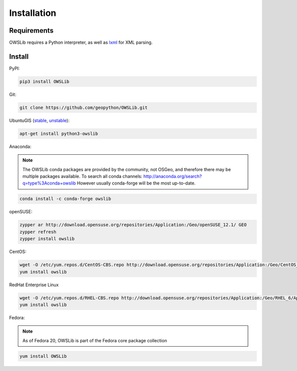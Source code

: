 Installation
============

Requirements
------------

OWSLib requires a Python interpreter, as well as `lxml <https://lxml.de>`_ for XML parsing.

Install
-------

PyPI:

.. code-block:: bash

  pip3 install OWSLib

Git:

.. code-block:: bash

  git clone https://github.com/geopython/OWSLib.git

UbuntuGIS (`stable`_, `unstable`_):

.. code-block:: bash

  apt-get install python3-owslib

Anaconda:

.. note::

   The OWSLib conda packages are provided by the community, not OSGeo, and therefore there may be
   multiple packages available.  To search all conda channels: http://anaconda.org/search?q=type%3Aconda+owslib
   However usually conda-forge will be the most up-to-date.

.. code-block:: bash

  conda install -c conda-forge owslib

openSUSE:

.. code-block:: bash

  zypper ar http://download.opensuse.org/repositories/Application:/Geo/openSUSE_12.1/ GEO
  zypper refresh
  zypper install owslib

CentOS:

.. code-block:: bash

  wget -O /etc/yum.repos.d/CentOS-CBS.repo http://download.opensuse.org/repositories/Application:/Geo/CentOS_6/Application:Geo.repo
  yum install owslib

RedHat Enterprise Linux

.. code-block:: bash

  wget -O /etc/yum.repos.d/RHEL-CBS.repo http://download.opensuse.org/repositories/Application:/Geo/RHEL_6/Application:Geo.repo
  yum install owslib

Fedora:

.. note::

  As of Fedora 20, OWSLib is part of the Fedora core package collection

.. code-block:: bash

  yum install OWSLib

.. _`stable`: https://launchpad.net/%7Eubuntugis/+archive/ubuntu/ppa/+sourcepub/10758317/+listing-archive-extra
.. _`unstable`: https://launchpad.net/~ubuntugis/+archive/ubuntu/ubuntugis-unstable/+sourcepub/10933910/+listing-archive-extra
